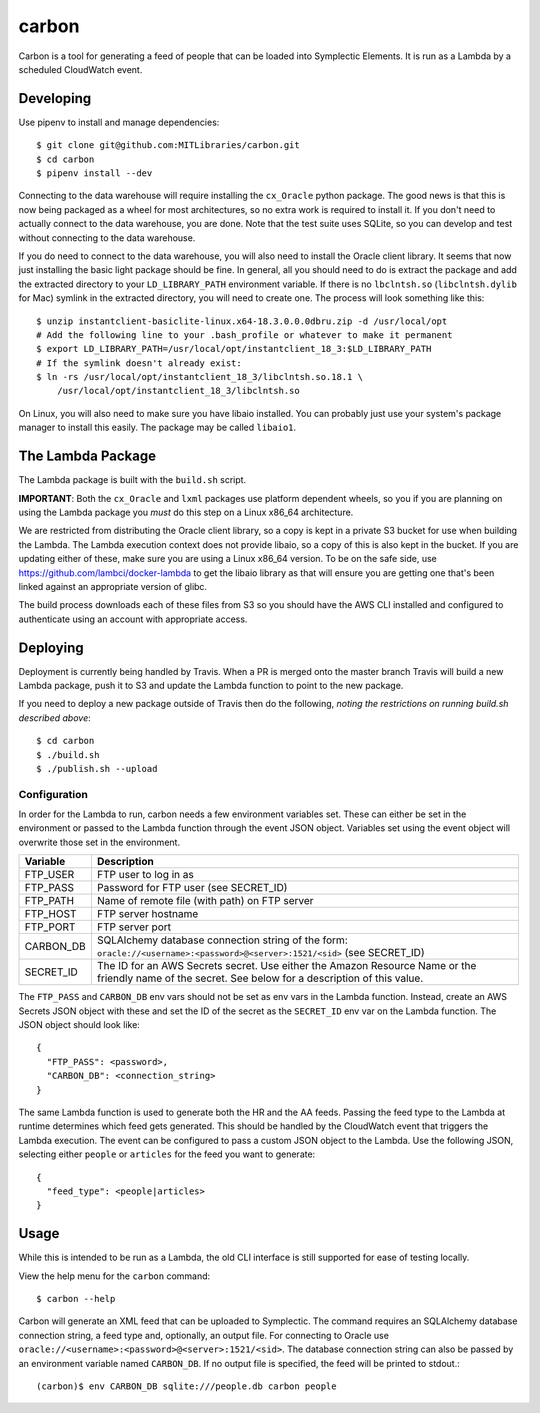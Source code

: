 carbon
======

Carbon is a tool for generating a feed of people that can be loaded into Symplectic Elements. It is run as a Lambda by a scheduled CloudWatch event.

Developing
----------

Use pipenv to install and manage dependencies::

    $ git clone git@github.com:MITLibraries/carbon.git
    $ cd carbon
    $ pipenv install --dev

Connecting to the data warehouse will require installing the ``cx_Oracle`` python package. The good news is that this is now being packaged as a wheel for most architectures, so no extra work is required to install it. If you don't need to actually connect to the data warehouse, you are done. Note that the test suite uses SQLite, so you can develop and test without connecting to the data warehouse.

If you do need to connect to the data warehouse, you will also need to install the Oracle client library. It seems that now just installing the basic light package should be fine. In general, all you should need to do is extract the package and add the extracted directory to your ``LD_LIBRARY_PATH`` environment variable. If there is no ``lbclntsh.so`` (``libclntsh.dylib`` for Mac) symlink in the extracted directory, you will need to create one. The process will look something like this::

    $ unzip instantclient-basiclite-linux.x64-18.3.0.0.0dbru.zip -d /usr/local/opt
    # Add the following line to your .bash_profile or whatever to make it permanent
    $ export LD_LIBRARY_PATH=/usr/local/opt/instantclient_18_3:$LD_LIBRARY_PATH
    # If the symlink doesn't already exist:
    $ ln -rs /usr/local/opt/instantclient_18_3/libclntsh.so.18.1 \
        /usr/local/opt/instantclient_18_3/libclntsh.so

On Linux, you will also need to make sure you have libaio installed. You can probably just use your system's package manager to install this easily. The package may be called ``libaio1``.

The Lambda Package
------------------

The Lambda package is built with the ``build.sh`` script.

**IMPORTANT**: Both the ``cx_Oracle`` and ``lxml`` packages use platform dependent wheels, so you if you are planning on using the Lambda package you *must* do this step on a Linux x86_64 architecture.

We are restricted from distributing the Oracle client library, so a copy is kept in a private S3 bucket for use when building the Lambda. The Lambda execution context does not provide libaio, so a copy of this is also kept in the bucket. If you are updating either of these, make sure you are using a Linux x86_64 version. To be on the safe side, use https://github.com/lambci/docker-lambda to get the libaio library as that will ensure you are getting one that's been linked against an appropriate version of glibc.

The build process downloads each of these files from S3 so you should have the AWS CLI installed and configured to authenticate using an account with appropriate access.

Deploying
---------

Deployment is currently being handled by Travis. When a PR is merged onto the master branch Travis will build a new Lambda package, push it to S3 and update the Lambda function to point to the new package.

If you need to deploy a new package outside of Travis then do the following, *noting the restrictions on running build.sh described above*::

    $ cd carbon
    $ ./build.sh
    $ ./publish.sh --upload

Configuration
^^^^^^^^^^^^^

In order for the Lambda to run, carbon needs a few environment variables set. These can either be set in the environment or passed to the Lambda function through the event JSON object. Variables set using the event object will overwrite those set in the environment.

+-----------+-------------------------------------------------------------+
| Variable  | Description                                                 |
+===========+=============================================================+
| FTP_USER  | FTP user to log in as                                       |
+-----------+-------------------------------------------------------------+
| FTP_PASS  | Password for FTP user (see SECRET_ID)                       |
+-----------+-------------------------------------------------------------+
| FTP_PATH  | Name of remote file (with path) on FTP server               |
+-----------+-------------------------------------------------------------+
| FTP_HOST  | FTP server hostname                                         |
+-----------+-------------------------------------------------------------+
| FTP_PORT  | FTP server port                                             |
+-----------+-------------------------------------------------------------+
| CARBON_DB | SQLAlchemy database connection string of the form:          |
|           | ``oracle://<username>:<password>@<server>:1521/<sid>``      |
|           | (see SECRET_ID)                                             |
+-----------+-------------------------------------------------------------+
| SECRET_ID | The ID for an AWS Secrets secret. Use either the Amazon     |
|           | Resource Name or the friendly name of the secret. See below |
|           | for a description of this value.                            |
+-----------+-------------------------------------------------------------+

The ``FTP_PASS`` and ``CARBON_DB`` env vars should not be set as env vars in the Lambda function. Instead, create an AWS Secrets JSON object with these and set the ID of the secret as the ``SECRET_ID`` env var on the Lambda function. The JSON object should look like::

    {
      "FTP_PASS": <password>,
      "CARBON_DB": <connection_string>
    }

The same Lambda function is used to generate both the HR and the AA feeds. Passing the feed type to the Lambda at runtime determines which feed gets generated. This should be handled by the CloudWatch event that triggers the Lambda execution. The event can be configured to pass a custom JSON object to the Lambda. Use the following JSON, selecting either ``people`` or ``articles`` for the feed you want to generate::

    {
      "feed_type": <people|articles>
    }

Usage
-----

While this is intended to be run as a Lambda, the old CLI interface is still supported for ease of testing locally.

View the help menu for the ``carbon`` command::

    $ carbon --help

Carbon will generate an XML feed that can be uploaded to Symplectic. The command requires an SQLAlchemy database connection string, a feed type and, optionally, an output file. For connecting to Oracle use ``oracle://<username>:<password>@<server>:1521/<sid>``. The database connection string can also be passed by an environment variable named ``CARBON_DB``. If no output file is specified, the feed will be printed to stdout.::

    (carbon)$ env CARBON_DB sqlite:///people.db carbon people

